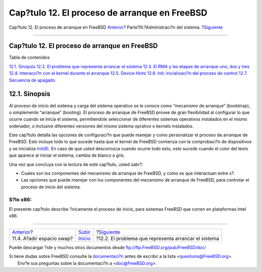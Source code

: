 ==============================================
Cap?tulo 12. El proceso de arranque en FreeBSD
==============================================

.. raw:: html

   <div class="navheader">

Cap?tulo 12. El proceso de arranque en FreeBSD
`Anterior <adding-swap-space.html>`__?
Parte?III.?Administraci?n del sistema.
?\ `Siguiente <boot-introduction.html>`__

--------------

.. raw:: html

   </div>

.. raw:: html

   <div class="chapter">

.. raw:: html

   <div class="titlepage" xmlns="">

.. raw:: html

   <div>

.. raw:: html

   <div>

Cap?tulo 12. El proceso de arranque en FreeBSD
----------------------------------------------

.. raw:: html

   </div>

.. raw:: html

   </div>

.. raw:: html

   </div>

.. raw:: html

   <div class="toc">

.. raw:: html

   <div class="toc-title">

Tabla de contenidos

.. raw:: html

   </div>

`12.1. Sinopsis <boot.html#boot-synopsis>`__
`12.2. El problema que representa arrancar el
sistema <boot-introduction.html>`__
`12.3. El RMA y las etapas de arranque uno, dos y
tres <boot-blocks.html>`__
`12.4. Interacci?n con el kernel durante el
arranque <boot-kernel.html>`__
`12.5. Device Hints <device-hints.html>`__
`12.6. Init: inicializaci?n del proceso de control <boot-init.html>`__
`12.7. Secuencia de apagado <boot-shutdown.html>`__

.. raw:: html

   </div>

.. raw:: html

   <div class="sect1">

.. raw:: html

   <div class="titlepage" xmlns="">

.. raw:: html

   <div>

.. raw:: html

   <div>

12.1. Sinopsis
--------------

.. raw:: html

   </div>

.. raw:: html

   </div>

.. raw:: html

   </div>

Al proceso de inicio del sistema y carga del sistema operativo se le
conoce como “mecanismo de arranque” (bootstrap), o simplemente
“arranque” (booting). El proceso de arranque de FreeBSD provee de gran
flexibilidad al configurar lo que ocurre cuando se inicia el sistema,
permitiendole seleccionar de diferentes sistemas operativos instalados
en el mismo ordenador, o inclusive diferentes versiones del mismo
sistema oprativo o kernels instalados.

Este cap?tulo detalla las opciones de configuraci?n que puede manejar y
como personalizar el proceso de arranque de FreeBSD. Esto incluye todo
lo que sucede hasta que el kernel de FreeBSD comienza con la
comprobaci?n de dispositivos y se inicializa
`init(8) <http://www.FreeBSD.org/cgi/man.cgi?query=init&sektion=8>`__.
En caso de que usted desconozca cuando ocurre todo esto, esto sucede
cuando el color del texto que aparece al iniciar el sistema, cambia de
blanco a gris.

Una vez que concluya con la lectura de este cap?tulo, usted sabr?:

.. raw:: html

   <div class="itemizedlist">

-  Cuales son los componentes del mecanismo de arranque de FreeBSD, y
   como es que interactuan entre s?.

-  Las opciones que puede manejar con los componentes del mecanismo de
   arranque de FreeBSD, para controlar el proceso de inicio del sistema.

.. raw:: html

   </div>

.. raw:: html

   <div class="note" xmlns="">

S?lo x86:
~~~~~~~~~

El presente cap?tulo describe ?nicamente el proceso de inicio, para
sistemas FreeBSD que corren en plataformas Intel x86.

.. raw:: html

   </div>

.. raw:: html

   </div>

.. raw:: html

   </div>

.. raw:: html

   <div class="navfooter">

--------------

+------------------------------------------+------------------------------------------+---------------------------------------------------------+
| `Anterior <adding-swap-space.html>`__?   | `Subir <system-administration.html>`__   | ?\ `Siguiente <boot-introduction.html>`__               |
+------------------------------------------+------------------------------------------+---------------------------------------------------------+
| 11.4. A?adir espacio swap?               | `Inicio <index.html>`__                  | ?12.2. El problema que representa arrancar el sistema   |
+------------------------------------------+------------------------------------------+---------------------------------------------------------+

.. raw:: html

   </div>

Puede descargar ?ste y muchos otros documentos desde
ftp://ftp.FreeBSD.org/pub/FreeBSD/doc/

| Si tiene dudas sobre FreeBSD consulte la
  `documentaci?n <http://www.FreeBSD.org/docs.html>`__ antes de escribir
  a la lista <questions@FreeBSD.org\ >.
|  Env?e sus preguntas sobre la documentaci?n a <doc@FreeBSD.org\ >.

